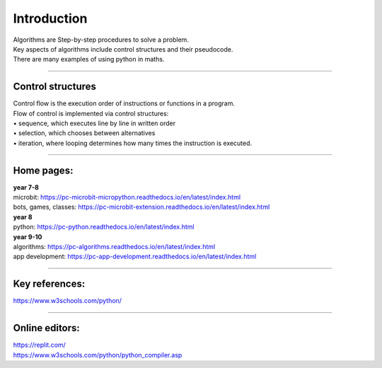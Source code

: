 ====================================================
Introduction
====================================================

| Algorithms are Step-by-step procedures to solve a problem.
| Key aspects of algorithms include control structures and their pseudocode.
| There are many examples of using python in maths.

----

Control structures
--------------------

| Control flow is the execution order of instructions or functions in a program. 
| Flow of control is implemented via control structures:
| • 	sequence, which executes line by line in written order
| • 	selection, which chooses between alternatives
| • 	iteration, where looping determines how many times the instruction is executed.


----

Home pages:
--------------------

| **year 7-8**
| microbit: https://pc-microbit-micropython.readthedocs.io/en/latest/index.html
| bots, games, classes: https://pc-microbit-extension.readthedocs.io/en/latest/index.html

| **year 8**
| python: https://pc-python.readthedocs.io/en/latest/index.html

| **year 9-10**
| algorithms: https://pc-algorithms.readthedocs.io/en/latest/index.html
| app development: https://pc-app-development.readthedocs.io/en/latest/index.html

----

Key references:
--------------------

| https://www.w3schools.com/python/

----

Online editors:
------------------

| https://replit.com/
| https://www.w3schools.com/python/python_compiler.asp






